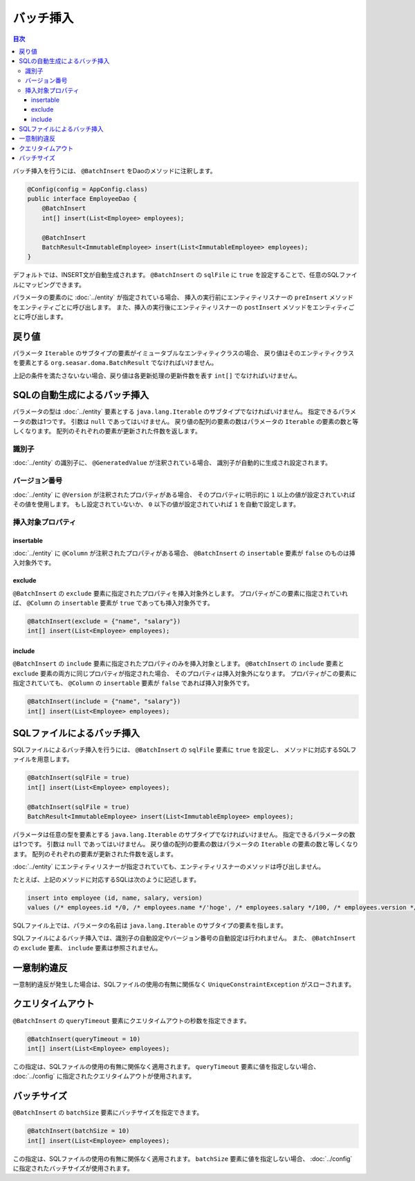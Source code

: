 ==================
バッチ挿入
==================

.. contents:: 目次
   :depth: 3

バッチ挿入を行うには、 ``@BatchInsert`` をDaoのメソッドに注釈します。

.. code-block:: java

  @Config(config = AppConfig.class)
  public interface EmployeeDao {
      @BatchInsert
      int[] insert(List<Employee> employees);

      @BatchInsert
      BatchResult<ImmutableEmployee> insert(List<ImmutableEmployee> employees);
  }

デフォルトでは、INSERT文が自動生成されます。
``@BatchInsert`` の ``sqlFile`` に ``true`` を設定することで、任意のSQLファイルにマッピングできます。

パラメータの要素のに :doc:`../entity` が指定されている場合、
挿入の実行前にエンティティリスナーの ``preInsert`` メソッドをエンティティごとに呼び出します。
また、挿入の実行後にエンティティリスナーの ``postInsert`` メソッドをエンティティごとに呼び出します。

戻り値
======

パラメータ ``Iterable`` のサブタイプの要素がイミュータブルなエンティティクラスの場合、
戻り値はそのエンティティクラスを要素とする ``org.seasar.doma.BatchResult``
でなければいけません。

上記の条件を満たさないない場合、戻り値は各更新処理の更新件数を表す ``int[]`` でなければいけません。

SQLの自動生成によるバッチ挿入
=============================

パラメータの型は :doc:`../entity` 要素とする ``java.lang.Iterable`` のサブタイプでなければいけません。
指定できるパラメータの数は1つです。
引数は ``null`` であってはいけません。
戻り値の配列の要素の数はパラメータの ``Iterable`` の要素の数と等しくなります。
配列のそれぞれの要素が更新された件数を返します。

識別子
------

:doc:`../entity` の識別子に、 ``@GeneratedValue`` が注釈されている場合、
識別子が自動的に生成され設定されます。

バージョン番号
--------------

:doc:`../entity` に ``@Version`` が注釈されたプロパティがある場合、
そのプロパティに明示的に ``1`` 以上の値が設定されていればその値を使用します。
もし設定されていないか、 ``0`` 以下の値が設定されていれば ``1`` を自動で設定します。

挿入対象プロパティ
------------------

insertable
~~~~~~~~~~

:doc:`../entity` に ``@Column`` が注釈されたプロパティがある場合、
``@BatchInsert`` の ``insertable`` 要素が ``false`` のものは挿入対象外です。

exclude
~~~~~~~

``@BatchInsert`` の ``exclude`` 要素に指定されたプロパティを挿入対象外とします。
プロパティがこの要素に指定されていれば、 ``@Column`` の ``insertable`` 要素が ``true`` であっても挿入対象外です。

.. code-block:: java

  @BatchInsert(exclude = {"name", "salary"})
  int[] insert(List<Employee> employees);

include
~~~~~~~

``@BatchInsert`` の ``include`` 要素に指定されたプロパティのみを挿入対象とします。
``@BatchInsert`` の ``include`` 要素と ``exclude`` 要素の両方に同じプロパティが指定された場合、
そのプロパティは挿入対象外になります。
プロパティがこの要素に指定されていても、 ``@Column`` の ``insertable`` 要素が ``false`` であれば挿入対象外です。

.. code-block:: java

  @BatchInsert(include = {"name", "salary"})
  int[] insert(List<Employee> employees);

SQLファイルによるバッチ挿入
===========================

SQLファイルによるバッチ挿入を行うには、 ``@BatchInsert`` の ``sqlFile`` 要素に ``true`` を設定し、
メソッドに対応するSQLファイルを用意します。

.. code-block:: java

  @BatchInsert(sqlFile = true)
  int[] insert(List<Employee> employees);

  @BatchInsert(sqlFile = true)
  BatchResult<ImmutableEmployee> insert(List<ImmutableEmployee> employees);

パラメータは任意の型を要素とする ``java.lang.Iterable`` のサブタイプでなければいけません。
指定できるパラメータの数は1つです。
引数は ``null`` であってはいけません。
戻り値の配列の要素の数はパラメータの ``Iterable`` の要素の数と等しくなります。
配列のそれぞれの要素が更新された件数を返します。

:doc:`../entity` にエンティティリスナーが指定されていても、エンティティリスナーのメソッドは呼び出しません。

たとえば、上記のメソッドに対応するSQLは次のように記述します。

.. code-block:: sql

  insert into employee (id, name, salary, version) 
  values (/* employees.id */0, /* employees.name */'hoge', /* employees.salary */100, /* employees.version */0)

SQLファイル上では、パラメータの名前は ``java.lang.Iterable`` のサブタイプの要素を指します。

SQLファイルによるバッチ挿入では、識別子の自動設定やバージョン番号の自動設定は行われません。
また、 ``@BatchInsert`` の ``exclude`` 要素、 ``include`` 要素は参照されません。

一意制約違反
============

一意制約違反が発生した場合は、SQLファイルの使用の有無に関係なく ``UniqueConstraintException`` がスローされます。

クエリタイムアウト
==================

``@BatchInsert`` の ``queryTimeout`` 要素にクエリタイムアウトの秒数を指定できます。

.. code-block:: java

  @BatchInsert(queryTimeout = 10)
  int[] insert(List<Employee> employees);

この指定は、SQLファイルの使用の有無に関係なく適用されます。
``queryTimeout`` 要素に値を指定しない場合、  :doc:`../config` に指定されたクエリタイムアウトが使用されます。

バッチサイズ
============

``@BatchInsert`` の ``batchSize`` 要素にバッチサイズを指定できます。

.. code-block:: java

  @BatchInsert(batchSize = 10)
  int[] insert(List<Employee> employees);

この指定は、SQLファイルの使用の有無に関係なく適用されます。
``batchSize`` 要素に値を指定しない場合、  :doc:`../config` に指定されたバッチサイズが使用されます。

